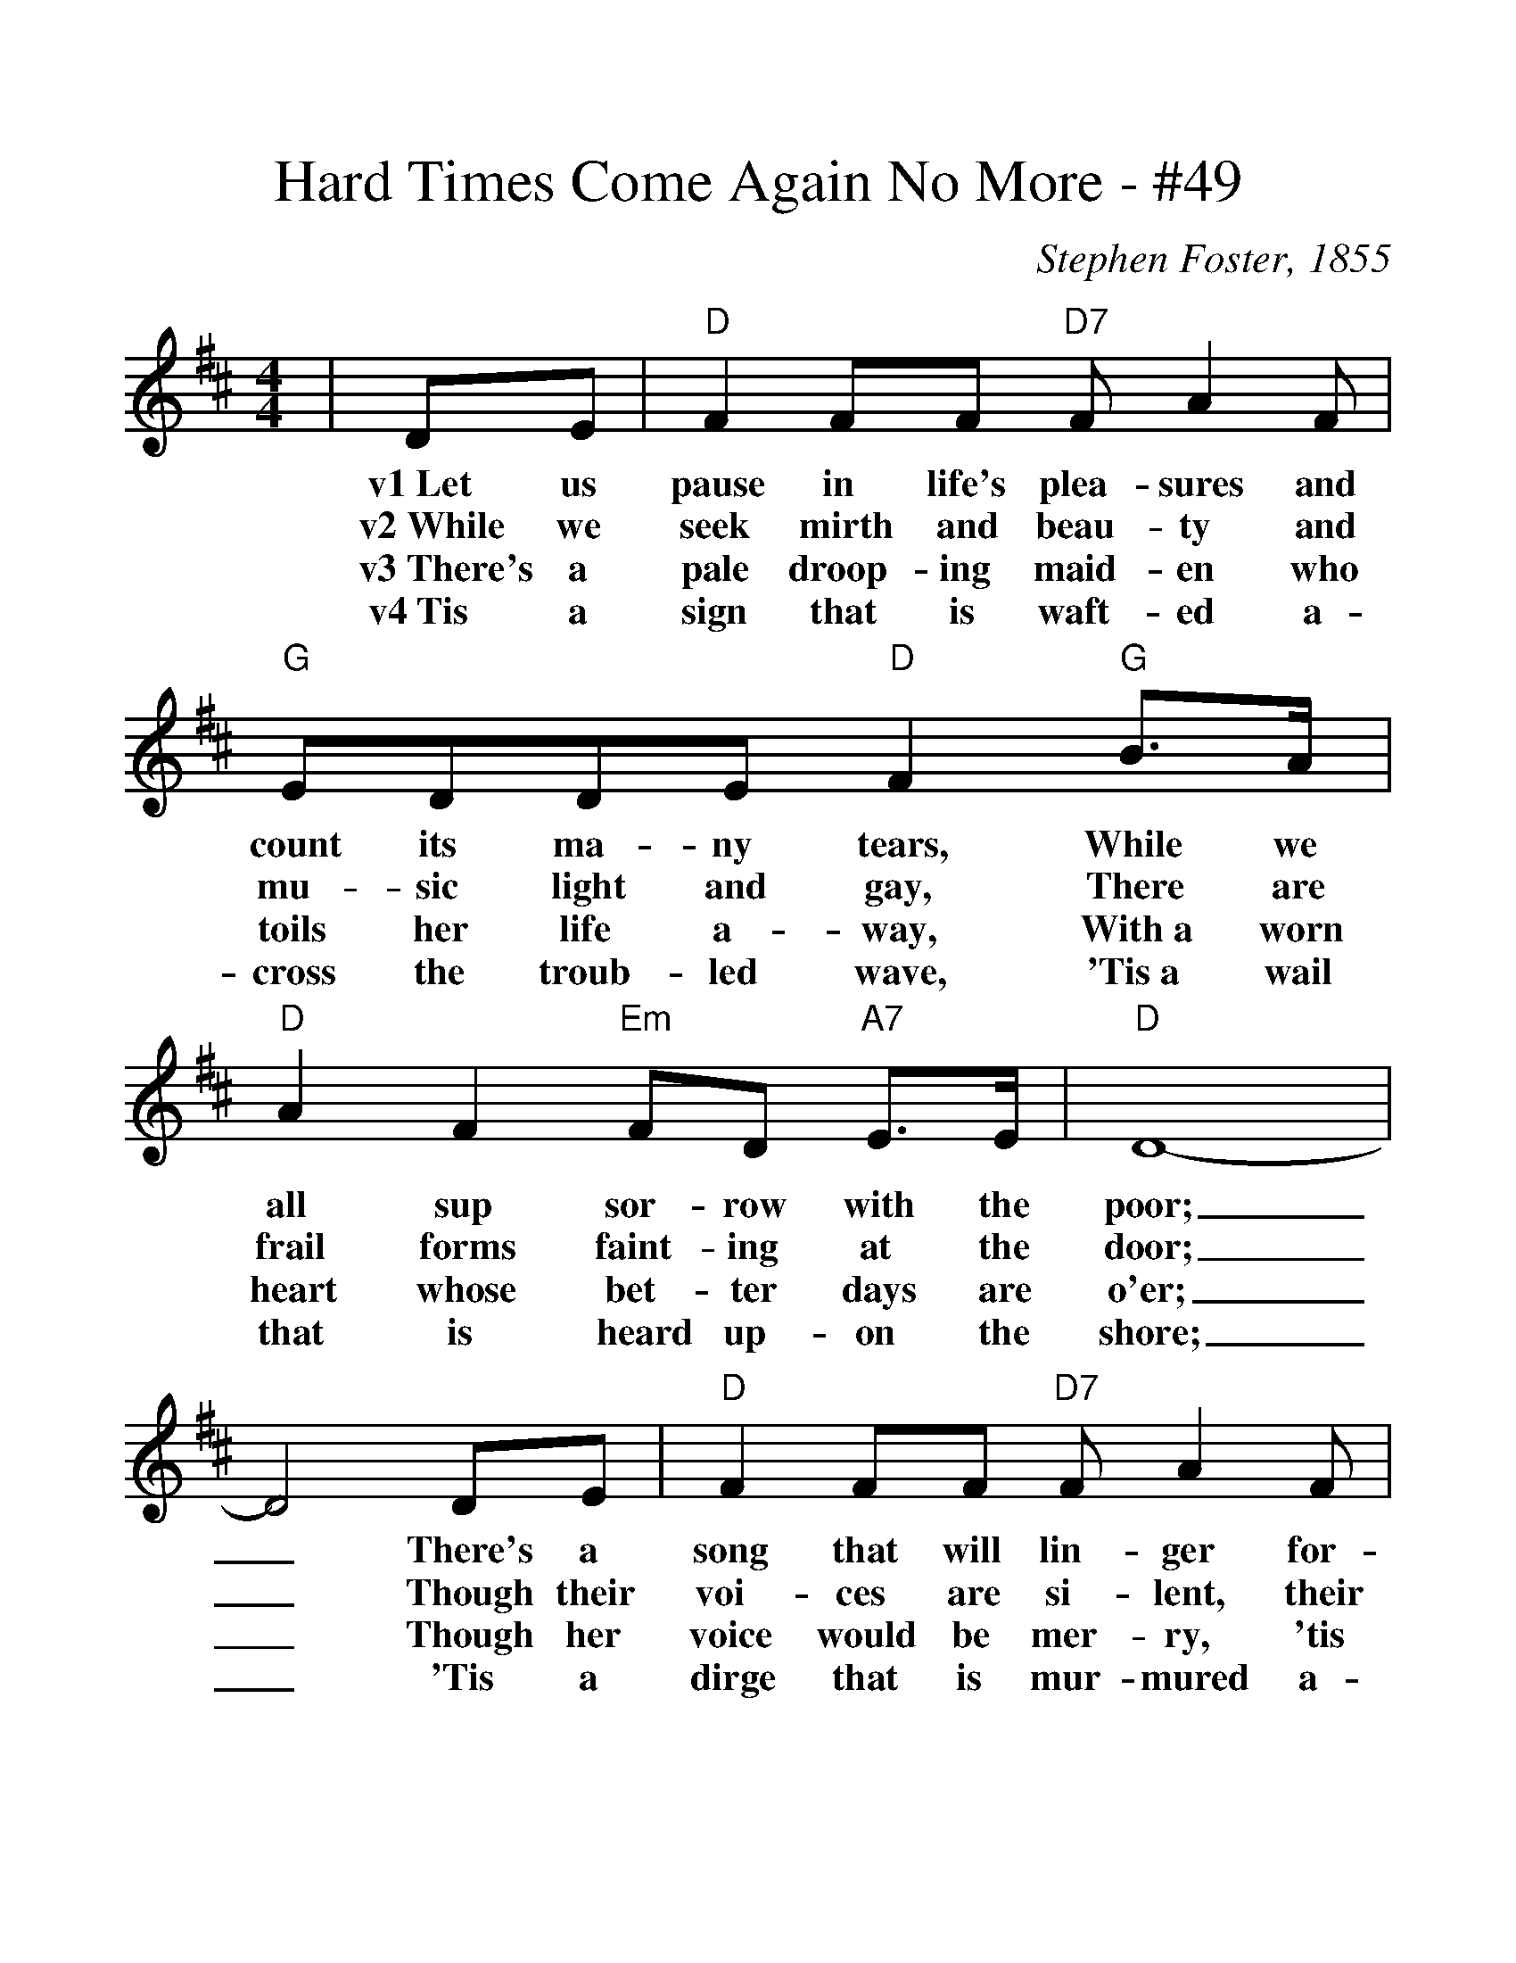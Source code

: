 %%scale 1.2
%%barsperstaff 4
X:1
T:Hard Times Come Again No More - #49
M:4/4
L:1/8
C:Stephen Foster, 1855
K:D
|DE | "D" F2FF "D7"FA2F |"G" EDDE "D" F2 "G" B>A | "D" A2F2 "Em"FD "A7" E>E
w:v1~Let us pause in life's plea-sures and count its ma-ny tears, While we all sup sor-row with the
w:v2~While we seek mirth and beau-ty and mu-sic light and gay, There are frail forms faint-ing at the
w:v3~There's a pale droop-ing maid-en who toils her life a-way, With~a worn heart whose bet-ter days are
w:v4~Tis a sign that is waft-ed a-cross the troub-led wave, 'Tis~a wail that is heard up-on the
|"D"D8-|D4 DE |"D" F2FF "D7"FA2F | "G" EDDE "D" F2 "G" B2 | "D" A2F2 "Em"FD "A7" E>E
w:poor;_ There's a song that will lin-ger for-ev-er in our ears; Oh! Hard Times, come ag-ain no
w:door;_ Though their voi-ces are si-lent, their plead-ing looks will say;
w:o'er;_ Though her voice would be mer-ry, 'tis sigh-ing all the day;
w:shore;_ 'Tis a dirge that is mur-mured a-round the lowl-ly grave;
|"D"D8-|D4 || FG | "D" A2zAA2 ^GA | "G" B8|"D"A4 ABc2| "D" d2A2 "Bm" B2A2
w:more._ 'Tis the song, the sigh of the wea-ry;___ Hard Times, Hard Times,
|"Em"F2F2 E2D2|"A7"!fermata! E4 D2E2 | "D" F2FF "D7"FA2F| "G" E>DDE "D" F2 "G""^TAG"!fermata!B2 | "D" A2F2 "Em"FD "A7" E>E | "D" D8-|D6|
w:come a-gain no more. Ma-ny days you have lin-gered a-round my ca-bin door Oh! Hard Times, come a-gain no more._
